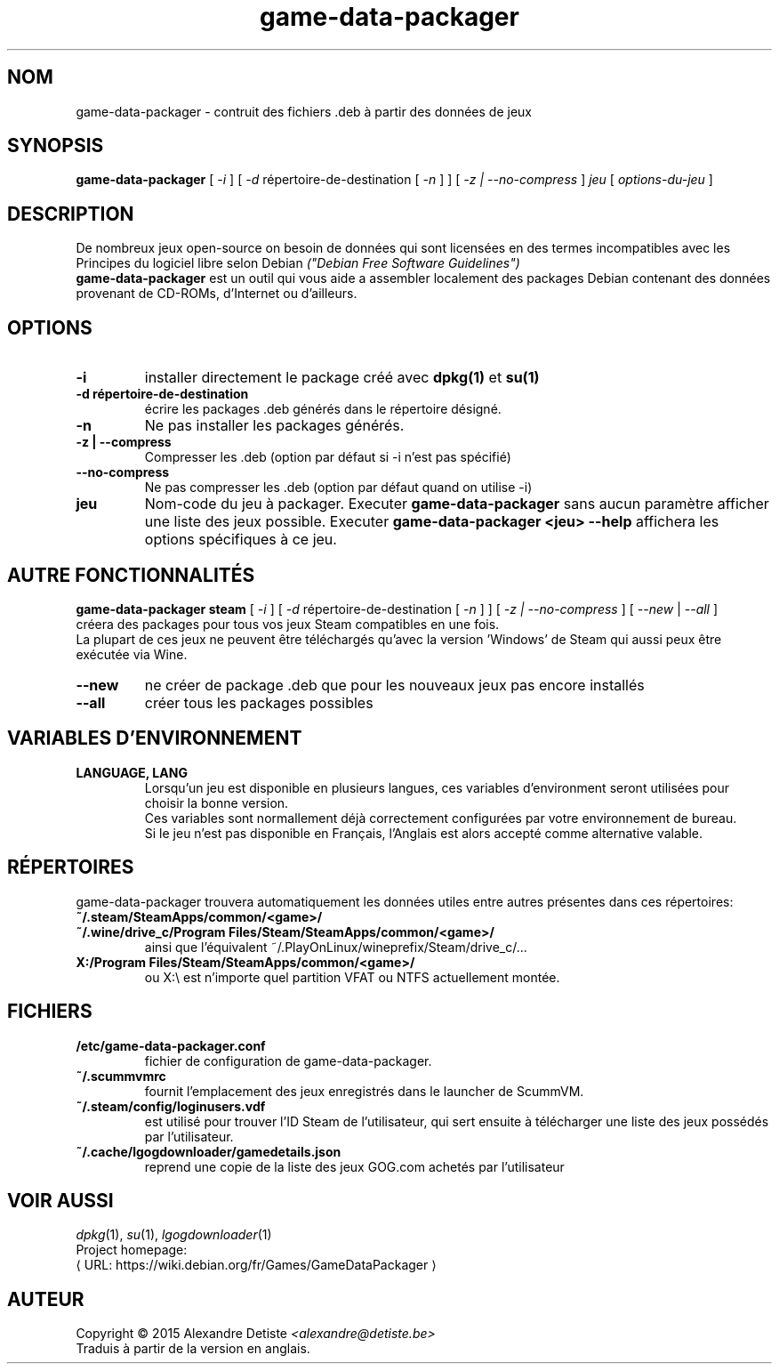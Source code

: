 .\" This program is free software; you can redistribute it and/or modify it
.\" under the terms of the GNU General Public License as published by the
.\" Free Software Foundation; version 2.
.\" 
.\" This program is distributed in the hope that it will be useful, but
.\" WITHOUT ANY WARRANTY; without even the implied warranty of
.\" MERCHANTABILITY or FITNESS FOR A PARTICULAR PURPOSE. See the GNU General
.\" Public License for more details.
.\" 
.\" You should have received a copy of the GNU General Public License along
.\" with this library; if not, write to the Free Software Foundation, Inc.,
.\" 59 Temple Place, Suite 330, Boston, MA 02111-1307, USA.
.\"
.\" See /usr/share/common-licenses/GPL-2
.\" 
.de URL
\\$2 \(laURL: \\$1 \(ra\\$3
..
.if \n[.g] .mso www.tmac
.TH game-data-packager 6 2015-09-09
.SH NOM
game\-data\-packager \- contruit des fichiers .deb à partir des données de jeux
.
.SH SYNOPSIS
.B game\-data\-packager
[
.I -i
]
[
.I -d
répertoire-de-destination [
.I -n
] ]
[
.I -z | --no-compress
]
.I jeu
[
.I options\-du\-jeu
]
.SH DESCRIPTION
De nombreux jeux open-source on besoin de données qui sont
licensées en des termes incompatibles avec les
Principes du logiciel libre selon Debian
.I ("Debian Free Software Guidelines")
.
.br
.B game\-data\-packager
est un outil qui vous aide a assembler localement des packages
Debian contenant des données provenant de CD-ROMs, d'Internet
ou d'ailleurs.
.SH OPTIONS
.TP
.B \-i
installer directement le package créé avec
.B dpkg(1)
et
.B su(1)
\.
.TP
.B \-d répertoire-de-destination
écrire les packages .deb générés dans le répertoire désigné.
.TP
.B \-n
Ne pas installer les packages générés.
.TP
.B \-z | --compress
Compresser les .deb (option par défaut si \-i n'est pas spécifié)
.TP
.B --no\-compress
Ne pas compresser les .deb (option par défaut quand on utilise \-i)
.TP
.B jeu
Nom-code du jeu à packager. Executer
.B game\-data\-packager
sans aucun paramètre afficher une liste des jeux possible. Executer
.B game\-data\-packager <jeu> \-\-help
affichera les options spécifiques à ce jeu.

.SH AUTRE FONCTIONNALITÉS
.B game\-data\-packager steam
[
.I \-i
]
[
.I \-d
répertoire-de-destination [
.I \-n
] ]
[
.I \-z | --no\-compress
] [
.I --new
|
.I --all
]
.br
créera des packages pour tous vos jeux Steam compatibles en une fois.
.br
La plupart de ces jeux ne peuvent être téléchargés qu'avec
la version 'Windows' de Steam qui aussi peux être exécutée
via Wine.
.TP
.B --new
ne créer de package .deb que pour les nouveaux jeux pas encore installés
.TP
.B --all
créer tous les packages possibles

.SH VARIABLES D'ENVIRONNEMENT
.TP
.B LANGUAGE, LANG
Lorsqu'un jeu est disponible en plusieurs langues,
ces variables d'environment seront utilisées
pour choisir la bonne version.
.br
Ces variables sont normallement déjà correctement configurées
par votre environnement de bureau.
.br
Si le jeu n'est pas disponible en Français,
l'Anglais est alors accepté comme alternative valable.
.SH RÉPERTOIRES
game\-data\-packager trouvera automatiquement les données utiles
entre autres présentes dans ces répertoires:
.TP
.B ~/.steam/SteamApps/common/<game>/
.TP
.B ~/.wine/drive_c/Program Files/Steam/SteamApps/common/<game>/
ainsi que l'équivalent ~/.PlayOnLinux/wineprefix/Steam/drive_c/...
.TP
.B X:/Program Files/Steam/SteamApps/common/<game>/
ou X:\\ est n'importe quel partition VFAT ou NTFS actuellement montée.
.SH FICHIERS
.TP
.B /etc/game-data-packager.conf
fichier de configuration de game-data-packager.
.TP
.B ~/.scummvmrc
fournit l'emplacement des jeux enregistrés dans le launcher de ScummVM.
.TP
.B ~/.steam/config/loginusers.vdf
est utilisé pour trouver l'ID Steam de l'utilisateur,
qui sert ensuite à télécharger une liste des jeux possédés par l'utilisateur.
.TP
.B ~/.cache/lgogdownloader/gamedetails.json
reprend une copie de la liste des jeux GOG.com achetés par l'utilisateur
.SH VOIR AUSSI
\fIdpkg\fP(1), \fIsu\fP(1), \fIlgogdownloader\fP(1)
.br
Project homepage:
.URL "https://wiki.debian.org/fr/Games/GameDataPackager"

.SH AUTEUR
Copyright \(co 2015 Alexandre Detiste \fI<alexandre@detiste.be>\fP
.br
Traduis à partir de la version en anglais.
